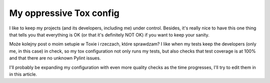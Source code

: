 My oppressive Tox config
========================

.. post::
   :author: Michal Bultrowicz
   :tags: Python

I like to keep my projects (and its developers, including me) under control.
Besides, it's really nice to have this one thing that tells you that everything is OK
(or that it's definitely NOT OK) if you want to keep your sanity.

Może kolejny post o moim setupie w Toxie i rzeczach, które sprawdzam?
I like when my tests keep the developers (only me, in this case) in check, so my tox configuration not only runs my tests,
but also checks that test coverage is at 100% and that there are no unknown Pylint issues.

I'll probably be expanding my configuration with even more quality checks as the time progresses,
I'll try to edit them in in this article.

